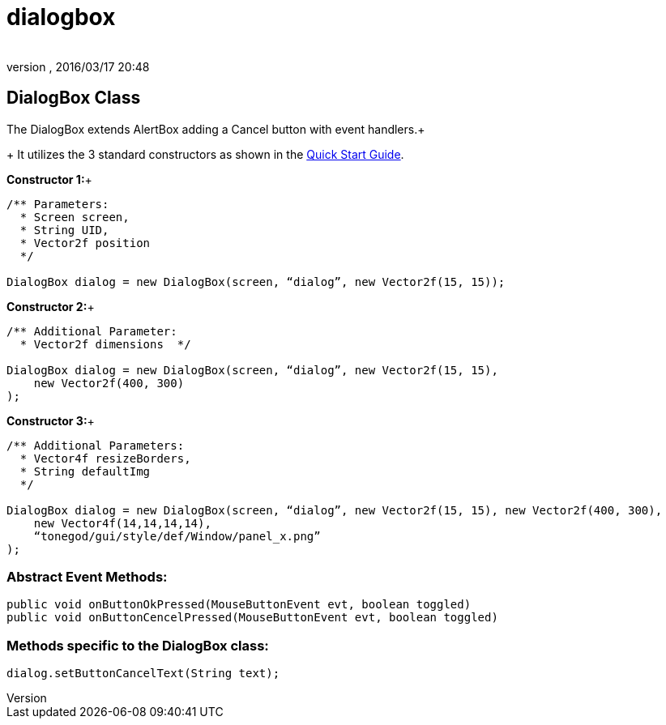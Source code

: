 = dialogbox
:author: 
:revnumber: 
:revdate: 2016/03/17 20:48
:relfileprefix: ../../../
:imagesdir: ../../..
ifdef::env-github,env-browser[:outfilesuffix: .adoc]



== DialogBox Class

The DialogBox extends AlertBox adding a Cancel button with event handlers.+
+
It utilizes the 3 standard constructors as shown in the <<jme3/contributions/tonegodgui/quickstart#,Quick Start Guide>>.

*Constructor 1:*+

[source,java]
----

/** Parameters:
  * Screen screen,
  * String UID,
  * Vector2f position
  */
 
DialogBox dialog = new DialogBox(screen, “dialog”, new Vector2f(15, 15));

----

*Constructor 2:*+

[source,java]
----

/** Additional Parameter:
  * Vector2f dimensions  */
 
DialogBox dialog = new DialogBox(screen, “dialog”, new Vector2f(15, 15),
    new Vector2f(400, 300)
);

----

*Constructor 3:*+

[source,java]
----

/** Additional Parameters:
  * Vector4f resizeBorders,
  * String defaultImg
  */
 
DialogBox dialog = new DialogBox(screen, “dialog”, new Vector2f(15, 15), new Vector2f(400, 300),
    new Vector4f(14,14,14,14),
    “tonegod/gui/style/def/Window/panel_x.png”
);

----


=== Abstract Event Methods:

[source,java]
----

public void onButtonOkPressed(MouseButtonEvent evt, boolean toggled)
public void onButtonCencelPressed(MouseButtonEvent evt, boolean toggled)

----


=== Methods specific to the DialogBox class:

[source,java]
----

dialog.setButtonCancelText(String text);

----
